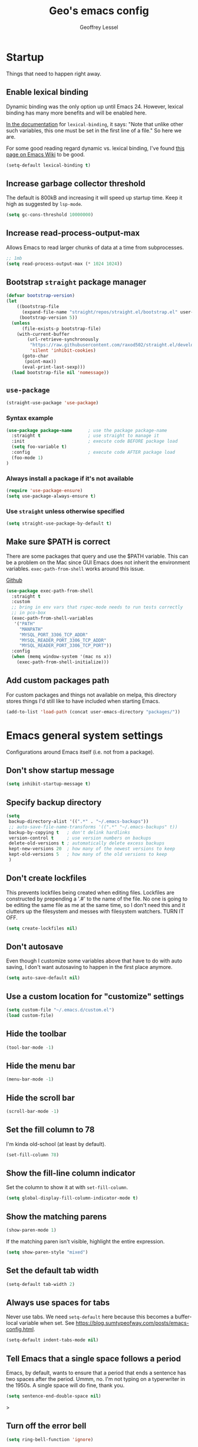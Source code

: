 #+AUTHOR: Geoffrey Lessel
#+TITLE: Geo's emacs config

* Startup

Things that need to happen right away.

** Enable lexical binding
Dynamic binding was the only option up until Emacs 24. However,
lexical binding has many more benefits and will be enabled here.

[[https://www.gnu.org/software/emacs/manual/html_node/elisp/Using-Lexical-Binding.html#index-lexical_002dbinding][In the documentation]] for =lexical-binding=, it says: "Note that unlike
other such variables, this one must be set in the first line of a
file." So here we are.

For some good reading regard dynamic vs. lexical binding, I've found
[[https://www.emacswiki.org/emacs/DynamicBindingVsLexicalBinding][this page on Emacs Wiki]] to be good.

#+begin_src emacs-lisp
(setq-default lexical-binding t)
#+end_src

** Increase garbage collector threshold
The default is 800kB and increasing it will speed up startup time.
Keep it high as suggested by =lsp-mode=.

#+BEGIN_SRC emacs-lisp
(setq gc-cons-threshold 10000000)
#+END_SRC

** Increase read-process-output-max
Allows Emacs to read larger chunks of data at a time from
subprocesses.

#+begin_src emacs-lisp
;; 1mb
(setq read-process-output-max (* 1024 1024))
#+end_src

** Bootstrap =straight= package manager
#+BEGIN_SRC emacs-lisp
  (defvar bootstrap-version)
  (let
      ((bootstrap-file
        (expand-file-name "straight/repos/straight.el/bootstrap.el" user-emacs-directory))
       (bootstrap-version 5))
    (unless
        (file-exists-p bootstrap-file)
      (with-current-buffer
          (url-retrieve-synchronously
           "https://raw.githubusercontent.com/raxod502/straight.el/develop/install.el"
           'silent 'inhibit-cookies)
        (goto-char
         (point-max))
        (eval-print-last-sexp)))
    (load bootstrap-file nil 'nomessage))
#+END_SRC

** =use-package=
#+BEGIN_SRC emacs-lisp
  (straight-use-package 'use-package)
#+END_SRC

*** Syntax example
#+BEGIN_SRC emacs-lisp :tangle no
  (use-package package-name      ; use the package package-name
    :straight t                  ; use straight to manage it
    :init                        ; execute code BEFORE package load
    (setq foo-variable t)
    :config                      ; execute code AFTER package load
    (foo-mode 1)
  )
#+END_SRC

*** Always install a package if it's not available
#+BEGIN_SRC emacs-lisp :tangle no
  (require 'use-package-ensure)
  (setq use-package-always-ensure t)
#+END_SRC

*** Use =straight= unless otherwise specified
#+begin_src emacs-lisp
(setq straight-use-package-by-default t)
#+end_src

** Make sure $PATH is correct

There are some packages that query and use the $PATH variable. This
can be a problem on the Mac since GUI Emacs does not inherit the
environment variables. =exec-path-from-shell= works around this
issue.

[[https://github.com/purcell/exec-path-from-shell][Github]]

#+begin_src emacs-lisp
  (use-package exec-path-from-shell
    :straight t
    :custom
    ;; bring in env vars that rspec-mode needs to run tests correctly
    ;; in pco-box
    (exec-path-from-shell-variables
     '("PATH"
       "MANPATH"
       "MYSQL_PORT_3306_TCP_ADDR"
       "MYSQL_READER_PORT_3306_TCP_ADDR"
       "MYSQL_READER_PORT_3306_TCP_PORT"))
    :config
    (when (memq window-system '(mac ns x))
      (exec-path-from-shell-initialize)))
#+end_src

** Add custom packages path

For custom packages and things not available on melpa, this directory
stores things I'd still like to have included when starting Emacs.

#+begin_src emacs-lisp
(add-to-list 'load-path (concat user-emacs-directory "packages/"))
#+end_src

* Emacs general system settings

Configurations around Emacs itself (i.e. not from a package).

** Don't show startup message
#+BEGIN_SRC emacs-lisp
  (setq inhibit-startup-message t)
#+END_SRC

** Specify backup directory
 #+BEGIN_SRC emacs-lisp
 (setq
  backup-directory-alist '((".*" . "~/.emacs-backups"))
  ;; auto-save-file-name-transforms '((".*" "~/.emacs-backups" t))
  backup-by-copying t   ; don't delink hardlinks
  version-control t     ; use version numbers on backups
  delete-old-versions t ; automatically delete excess backups
  kept-new-versions 20  ; how many of the newest versions to keep
  kept-old-versions 5   ; how many of the old versions to keep
  )
 #+END_SRC

** Don't create lockfiles
This prevents lockfiles being created when editing files. Lockfiles
are constructed by prepending a '.#' to the name of the file. No one
is going to be editing the same file as me at the same time, so I
don't need this and it clutters up the filesystem and messes with
filesystem watchers. TURN IT OFF.

#+begin_src emacs-lisp
(setq create-lockfiles nil)
#+end_src

** Don't autosave
Even though I customize some variables above that have to do with auto
saving, I don't want autosaving to happen in the first place anymore.

#+begin_src emacs-lisp
(setq auto-save-default nil)
#+end_src

** Use a custom location for "customize" settings

#+BEGIN_SRC emacs-lisp
  (setq custom-file "~/.emacs.d/custom.el")
  (load custom-file)
#+END_SRC

** Hide the toolbar
#+BEGIN_SRC emacs-lisp
  (tool-bar-mode -1)
#+END_SRC

** Hide the menu bar

#+BEGIN_SRC emacs-lisp
  (menu-bar-mode -1)
#+END_SRC

** Hide the scroll bar

#+BEGIN_SRC emacs-lisp
  (scroll-bar-mode -1)
#+END_SRC

** Set the fill column to 78

I'm kinda old-school (at least by default).

#+begin_src emacs-lisp
(set-fill-column 78)
#+end_src

** Show the fill-line column indicator

Set the column to show it at with =set-fill-column=.

#+begin_src emacs-lisp
  (setq global-display-fill-column-indicator-mode t)
#+end_src

** Show the matching parens

#+BEGIN_SRC emacs-lisp
  (show-paren-mode 1)
#+END_SRC

If the matching paren isn't visible, highlight the entire expression.

#+begin_src emacs-lisp
  (setq show-paren-style "mixed")
#+end_src

** Set the default tab width

#+BEGIN_SRC emacs-lisp
  (setq-default tab-width 2)
#+END_SRC

** Always use spaces for tabs

Never use tabs. We need =setq-default= here because this becomes a
buffer-local variable when set. See
https://blog.sumtypeofway.com/posts/emacs-config.html.

#+BEGIN_SRC emacs-lisp
(setq-default indent-tabs-mode nil)
#+END_SRC

** Tell Emacs that a single space follows a period

Emacs, by default, wants to ensure that a period that ends a sentence
has two spaces after the period. Ummm, no. I'm not typing on a
typerwriter in the 1950s. A single space will do fine, thank you.

#+begin_src emacs-lisp
(setq sentence-end-double-space nil)
#+end_src>

** Turn off the error bell

#+BEGIN_SRC emacs-lisp
  (setq ring-bell-function 'ignore)
#+END_SRC

** Make the yes/no prompts accept y/n

#+BEGIN_SRC emacs-lisp
  (defalias 'yes-or-no-p 'y-or-n-p)
#+END_SRC

** Always delete trailing whitespace

#+BEGIN_SRC emacs-lisp
(add-hook 'before-save-hook #'delete-trailing-whitespace)
#+END_SRC

** Require a newline at the end of a file

I think this is true by default, but let's make it explicit.

#+begin_src emacs-lisp
(setq require-final-newline t)
#+end_src

** Turn on the row and column display in the modeline

Sometimes errors report the column as well as the line. So let's
view the column number we are on with the row!

#+begin_src emacs-lisp
  (line-number-mode t)
  (column-number-mode t)
#+end_src

** Highlight the current line

I like to know where I am.

#+begin_src emacs-lisp
  (global-hl-line-mode t)
#+end_src

** Set the authinfo file
This file contains authentication information for packages
(specifically magit forge).

#+begin_src emacs-lisp
  (setq auth-sources '("~/.emacs.d/authinfo.gpg"))
#+end_src

** Blink the cursor forever
I like the look of the blink cursor. It invites me to put something on
the page. Also, sometimes I am thinking about something then want to
come back and forget where I am in the editor. A constantly-blinking
cursor helps me find my place again.

A value of =0= means it'll blink forever.

#+begin_src emacs-lisp
  (setq blink-cursor-blinks 0)
#+end_src

** Don't display load average when display time
In the modeline, you can display the current time. However, it also,
by default, displays the current load average. I don't want that on
the modeline, so disable it.

#+begin_src emacs-lisp
(setq display-time-default-load-average nil)
#+end_src

** Make =tramp= identify itself

=tramp= sets the $TERM to "dumb" by default. We can use this in remote
startup configurations to conditionally do setup specific to Emacs.

#+begin_src emacs-lisp
(setq tramp-terminal-type "tramp")
#+end_src

** Use command as meta and option as super on Mac

I prefer to use the Command key as the meta key on Mac.

#+begin_src emacs-lisp
(setq mac-option-modifier 'super)
(setq mac-command-modifier 'meta)
(setq mac-command-key-is-meta t)
#+end_src

** UTF-8 should always be the default charset

#+begin_src emacs-lisp
(set-charset-priority 'unicode 'ascii)
(setq locale-coding-system 'utf-8)
(set-terminal-coding-system 'utf-8)
(set-keyboard-coding-system 'utf-8)
(set-selection-coding-system 'utf-8)
(prefer-coding-system 'utf-8)
(setq default-process-coding-system '(uft-8-unix . utf-8-unix))
#+end_src>

** Revert when a buffer's file changes
When a buffer is pointing a file that changes underneath it, we should
auto-revert to the current state of the file.

#+begin_src emacs-lisp
(setq global-auto-revert-mode t)
#+end_src

Also make sure to refresh non-file buffers (like =dired=) when the
filesystem changes.

#+begin_src emacs-lisp
(setq global-auto-revert-non-file-buffers t)
#+end_src

** Enable recursive minibuffers
I'm not entirely sure what this allows TBH, but it is suggested by
vertico's readme.

#+begin_src emacs-lisp
(setq enable-recursive-minibuffers t)
#+end_src

** Don't ever use dialog boxes
Always put prompts in the echo area.

#+begin_src emacs-lisp
(setq use-dialog-box nil)
#+end_src

* UI
** Themes
Doom emacs has some great themes. Let's use them!

#+BEGIN_SRC emacs-lisp
(use-package doom-themes
  :straight t)
#+END_SRC

I love the monokai theme and would like to use it. Bring it in.

#+begin_src emacs-lisp
(use-package monokai-theme
  :straight t)
#+end_src

Other cool theme packages I've found.

#+begin_src emacs-lisp
(use-package tron-legacy-theme
  :straight t
  :config
  (setq tron-legacy-theme-vidid-cursor t))

(use-package kaolin-themes
  :straight t)

(use-package modus-themes
  :straight t
  :init
  (modus-themes-load-themes))

(use-package base16-theme
  :ensure t)
#+end_src

Here is the theme to load for this session.

#+BEGIN_SRC emacs-lisp
(load-theme 'doom-moonlight t) ; t treats it as safe
#+END_SRC

A good source of themes with previews is [[https://peach-melpa.org/][peach-melpa.org]].

*** Modus theme customization
The now-built-in modus themes have some intense customization options
(view the manual with ~C-h R modus-themes~). Let's customize them!

#+begin_src emacs-lisp
(setq modus-themes-bold-constructs t ; defualt nil
      modus-themes-italic-constructs t ; default nil

      ;; Options for `modus-themes-syntax' are either nil (the default),
      ;; or a list of properties that may include any of those symbols:
      ;; `faint', `yellow-comments', `green-strings', `alt-syntax'
      modus-themes-syntax '(faint green-strings alt-syntax) ; default nil

      ;; Options for `modus-themes-links' are either nil (the default),
      ;; or a list of properties that may include any of those symbols:
      ;; `neutral-underline' OR `no-underline', `faint' OR `no-color',
      ;; `bold', `italic', `background'
      modus-themes-links '(neutral-underline background)

      ;; Options for `modus-themes-prompts' are either nil (the
      ;; default), or a list of properties that may include any of those
      ;; symbols: `background', `bold', `gray', `intense', `italic'
      modus-themes-prompts '(intense bold)

      ;; Options for `modus-themes-mode-line' are either nil, or a list
      ;; that can combine any of `3d' OR `moody', `borderless',
      ;; `accented', and a natural number for extra padding
      modus-themes-mode-line '(3d) ; default nil

      modus-themes-completions 'moderate ; {nil,'moderate,'opinionated}

      ;; Control the overall coloration of the fringes
      ;; (nil, subtle, intense)
      modus-themes-fringes 'subtle

      ;; Control the style of in-buffer warnings and errors
      ;; (straight-underline text-also background intense faint)
      modus-themes-lang-checkers '(background intense)

      ;; Options for `modus-themes-hl-line' are either nil (the default),
      ;; or a list of properties that may include any of those symbols:
      ;; `accented', `underline', `intense'
      modus-themes-hl-line '(intense accented)

      ;; Toggle subtle line numbers
      modus-themes-subtle-line-numbers nil ; nil makes them have a background

      ;; Options for `modus-themes-markup' are either nil, or a list
      ;; that can combine any of `bold', `italic', `background',
      ;; `intense'.
      modus-themes-markup '(background italic)

      ;; Options for `modus-themes-paren-match' are either nil (the
      ;; default), or a list of properties that may include any of those
      ;; symbols: `bold', `intense', `underline'
      modus-themes-paren-match '(bold intense underline)

      ;; Options for `modus-themes-region' are either nil (the default),
      ;; or a list of properties that may include any of those symbols:
      ;; `no-extend', `bg-only', `accented'
      modus-themes-region '(bg-only)

      ;; Options for `modus-themes-diffs': nil, 'desaturated, 'bg-only
      modus-themes-diffs nil

      modus-themes-org-blocks 'tinted-background ; {nil,'gray-background,'tinted-background}

      modus-themes-org-agenda ; this is an alist: read the manual or its doc string
      '((header-block . (variable-pitch 1.3))
        (header-date . (grayscale workaholic bold-today 1.1))
        (event . (accented varied))
        (scheduled . uniform)
        (habit . traffic-light))

      modus-themes-headings ; this is an alist: read the manual or its doc string
      '((1 . (overline background variable-pitch 1.3))
        (2 . (rainbow overline 1.1))
        (t . (semibold))))
#+end_src
*** Some other favorites

Dark
- doom-one
- doom-laserwave
- doom-Iosvkem
- doom-moonlight
- doom-horizon
- kaolin-galaxy (kind of like a green galaga?!)
- doom-challenger-deep
- doom-molokai
- doom-oceanic-next
- doom-outrun-electric
- doom-palenight
- doom-spacegrey (low contrast; maybe good for night)

Light
- doom-opera-light
- doom-one-light
- doom-tomorrow-day (pretty bright)
- modus-operandi

** Font

When you have the best font, use the best font.

#+BEGIN_SRC emacs-lisp
(set-frame-font "PragmataPro Liga-16" nil t)
#+END_SRC

GNU Emacs doesn't have great support for ligatures, but I defintely
want them. Thankfully, I came across [[https://github.com/lumiknit/emacs-pragmatapro-ligatures][pragmatapro-lig]] specifically for
enabling PragmataPro font ligatures, so let's use it.

#+begin_src emacs-lisp
(use-package pragmatapro-lig
  :straight '(pragmatapro-lig :type git :host github :repo "geolessel/emacs-pragmatapro-ligatures")
  :init
  (require 'pragmatapro-lig)
  (pragmatapro-lig-global-mode))
#+end_src

By default Emacs scales fonts with =text-scale-increase= and
=text-scale-decrease= per buffer. I'd rather have every buffer
scaled at the same time. =default-text-scale= provides
this. According to the docs, "it is like an Emacs-wide version of
=text-scale-mode=.

[[https://github.com/purcell/default-text-scale][Github]]

#+begin_src emacs-lisp
  (use-package default-text-scale
    :straight t)
#+end_src

** Modeline

Doom emacs also provides a pretty slick mode line. Let's use that, too.

#+BEGIN_SRC emacs-lisp
(use-package doom-modeline
  :straight t
  :hook
  (after-init . doom-modeline-mode)
  :config
  ;; use unicode as a fallback (instead of ASCII) when not using icons
  (setq doom-modeline-unicode-fallback t)
  ;; don't display the buffer encoding
  (setq doom-modeline-buffer-encoding nil)
  ;; I like a little padding for my modeline
  (setq doom-modeline-height 50)
  ;; force using project over projectile for project detecting
  (setq doom-modeline-project-detection 'project)

  ;; Determines the style used by `doom-modeline-buffer-file-name'.
  ;; Given ~/Projects/FOSS/emacs/lisp/comint.el
  ;;   auto => emacs/lisp/comint.el (in a project) or comint.el
  ;;   truncate-upto-project => ~/P/F/emacs/lisp/comint.el
  ;;   truncate-from-project => ~/Projects/FOSS/emacs/l/comint.el
  ;;   truncate-with-project => emacs/l/comint.el
  ;;   truncate-except-project => ~/P/F/emacs/l/comint.el
  ;;   truncate-upto-root => ~/P/F/e/lisp/comint.el
  ;;   truncate-all => ~/P/F/e/l/comint.el
  ;;   truncate-nil => ~/Projects/FOSS/emacs/lisp/comint.el
  ;;   relative-from-project => emacs/lisp/comint.el
  ;;   relative-to-project => lisp/comint.el
  ;;   file-name => comint.el
  ;;   buffer-name => comint.el<2> (uniquify buffer name)
  ;;
  ;; If you are experiencing the laggy issue, especially while editing remote files
  ;; with tramp, please try `file-name' style.
  ;; Please refer to https://github.com/bbatsov/projectile/issues/657.
  (setq doom-modeline-buffer-file-name-style 'truncate-with-project))
#+END_SRC

** Visualizations
*** Display a visual hint when editing with *evil-goggles*.

#+BEGIN_SRC emacs-lisp
  (use-package evil-goggles
    :straight t
    :after (evil)
    :config
    (evil-goggles-mode)
    )
#+END_SRC

*** Show indentation guides

It is sometimes helpful to visualize how many indents you are
currently in while editing. *highlight-indent-guides* will put a
subtle line every indentation to give you a hint as to where you
are.

I don't want this on by default, but it should be available as a
toggle in my preferences hydra.

- [[https://github.com/DarthFennec/highlight-indent-guides][Github]]

Alternatives (taken from the =highlight-indent-guides= Github:

| Name                    | Widths  | Hard tabs | Other notes          |
|-------------------------+---------+-----------+----------------------|
| [[https://github.com/antonj/Highlight-Indentation-for-Emacs][highlight-indentation]]   | Fixed   | No        | Very popular         |
| [[https://github.com/zk-phi/indent-guide][indent-guide]]            | Dynamic | Yes       | Fairly slow, jittery |
| [[https://github.com/ikirill/hl-indent][hl-indent]]               | Dynamic | No        | Slow for large files |
| [[https://github.com/skeeto/visual-indentation-mode][visual-indentation-mode]] | Fixed   | No        | Fast and slim        |

#+begin_src emacs-lisp
  (use-package highlight-indent-guides
    :straight t
    :init
    ;; I would much prefer to use 'character as the method, but
    ;; it appears it has some performance hits when doing so
    (setq highlight-indent-guides-method 'column
          highlight-indent-guides-responsive 'stack))
#+end_src
*** Show rainbow delimeter colors for parens

#+begin_src emacs-lisp
  (use-package rainbow-delimiters
    :straight t
    :config
    (add-hook 'prog-mode-hook #'rainbow-delimiters-mode)
    )
#+end_src

*** Highlight the matching line when searching with evil
When using =evil-search-next= and =evil-search-previous=, sometimes
the matched value is hard to find in the sea of text on the page. This
will momentarily highlight the line in which the next or previous
match was found.

#+begin_src emacs-lisp
(defun geo/ui--pulse-highlight-current-line (&rest args)
  "Briefly highlight the current line."
  (pulse-momentary-highlight-one-line (point)))

(advice-add 'evil-search-next :after
            #'geo/ui--pulse-highlight-current-line)
(advice-add 'evil-search-previous :after
            #'geo/ui--pulse-highlight-current-line)
#+end_src

*** Dim all buffers except the active one
It is sometimes difficult to see which buffer you are editing. The
=dimmer= package dims the faces of other buffers to make that a bit
easier.

#+begin_src emacs-lisp
(use-package dimmer
  :config
  (dimmer-configure-helm)
  (dimmer-configure-hydra)
  (dimmer-configure-company-box)
  (dimmer-configure-magit)
  (dimmer-configure-which-key)
  (dimmer-mode))
#+end_src

** Workspaces

I can use this to work in one project in one perspective/workspace
and others kept open in other perspectives. After some looking and
reading, I've decided on `perspective`.

- [[https://github.com/nex3/perspective-el][Github]]

Some alternatives I considered:

- [[https://github.com/Bad-ptr/persp-mode.el][persp-mode]] - a fork of =perspective= and used by Doom Emacs. It is
  possible it will be merged with =perspective= at some point. After
  trying to get keybinding working and failing after a while, I gave up
  on it and preferred =perspective= for its more informative README.
- [[https://github.com/wasamasa/eyebrowse][eyebrowse]] - supports window layounts but no buffer lists. After I gave
  up on =persp-mode= this was initially my preference.

 #+begin_src emacs-lisp
   (use-package perspective
     :straight t
     :config
     (persp-mode)
     ; sort perspectives by most recently accessed (others: 'name, 'created)
     (setq persp-sort 'access)
     )
 #+end_src

** Buffer/Popup Placement
I want more control over how and where new buffers are displayed in my
frame.

* Modes
** Org
Because ~org-mode~ is built in to Emacs, we don't want to fetch,
compile, and include a different version. The local version is
fine. Without this configuration, org-mode gets really confused and
starts throwing all sorts of errors.

#+BEGIN_SRC emacs-lisp
(use-package org :straight (:type built-in))
#+END_SRC

Some little things to make =org-mode= better.

*** Don't split a line when adding a subheading
Why would you ever want this?

#+begin_src emacs-lisp
(setq org-M-RET-may-split-line nil)
#+end_src

*** Show bullets as utf-8 characters

I've also customized which characters the bullets are.

[[https://github.com/sabof/org-bullets][Github]]

#+begin_src emacs-lisp
(use-package org-bullets
  :straight t
  :after (org)
  :hook (org-mode . org-bullets-mode)
  :custom
  (org-bullets-bullet-list '("⦿" "○" "●" "○" "●" "○" "●")))
#+end_src

*** Change the default ellipsis on collapsed headings

#+begin_src emacs-lisp
(setq org-ellipsis " ⏷")
#+end_src

*** Keep indentation consistent visually

This won't change the underyling text file, but I don't think I care
too much about that. I only care that the resulting view in my editor
is nicely indented without me having to think too much about it.

#+begin_src emacs-lisp
(add-hook 'org-mode-hook 'org-indent-mode)
#+end_src

*** Enable auto-fill-mode by default
Usually when I'm entering into an org-mode buffer, I'm going to be
doing some writing. And when I'm doing some writing, I prefer to have
=auto-fill-mode= on. So turn it on by default!

#+begin_src emacs-lisp
(add-hook 'org-mode-hook 'auto-fill-mode)
#+end_src

*** http requests
Watch [[https://www.youtube.com/watch?v=tGgat6XJ2tk][Using org-mode as a rest client]] as a demo.

[[https://github.com/zweifisch/ob-http]]

The github page above has some pertty good examples, but here are some
header variables/options you can provide in a request.

| option        | curl           | example                                                                                 |
|---------------+----------------+-----------------------------------------------------------------------------------------|
| =:proxy=      | =-x=           | =:proxy localhost:8118=                                                                 |
| =:noproxy=    | =--noproxy *=  | N/A                                                                                     |
| =:cookie-jar= | =--cookie-jar= | =:cookie-jar username=                                                                  |
| =:cookie=     | =--cookie=     | =:cookie username=                                                                      |
| =:max-time=   | =--max-time=   | default is =10=                                                                         |
| =:user=       | =--user=       | =:user admin:passwd=                                                                    |
| =:pretty=     | N/A            | =:pretty= use =Content-Type=, to overwrite =:pretty json=                               |
| =:select=     | N/A            | =:select path= path will be passed to [[https://stedolan.github.io/jq/][jq]] for json or [[https://github.com/EricChiang/pup][pup]] for html or [[http://xmlstar.sourceforge.net/][xmlstarlet]] for xml |
| =:get-header= | N/A            | =:get-header X-Subject-Token=                                                           |
| =:curl=       | N/A            | =:curl --insecure --compressed= additional arguments for curl                           |
| =:resolve=    | =--resolve=    | =:resolve example.com:80:127.0.0.1,example.com:443:127.0.0.1=                           |

#+begin_src emacs-lisp
(use-package ob-http :straight t :after (org))
#+end_src

*** Enable babel modes for languages
#+begin_src emacs-lisp
(org-babel-do-load-languages 'org-babel-load-languages
                             '((emacs-lisp . t)
                               (shell . t)
                               (http . t)
                               (ruby . t)))
#+end_src

*** Asynchronous execution of code blocks
To get the async execution, add the ~:async~ keyword to a code block.

#+begin_src emacs-lisp
(use-package ob-async :straight t :after (org))
#+end_src

*** Reduce indentation in source blocks to 0
By default, source blocks in org-mode have an indentation of 2. While
this is typically fine for most languages, I find it annoying when
writing my own Emacs Lisp because it also wants to indent the
documentation strings, which shouldn't be indented after the initial
first line. So instead, reduce it to 0 spaces.

#+begin_src emacs-lisp
(setq org-edit-src-content-indentation 0)
#+end_src
*** org-capture
**** General settings
#+begin_src emacs-lisp
(setq org-directory (concat user-emacs-directory "org")
      org-default-notes-file (concat org-directory "/notes.org"))

(global-set-key (kbd "C-,") #'org-capture)
#+end_src

**** My templates
#+begin_src emacs-lisp
(setq
 org-capture-templates
 '(
   ("n" "What I'm working on now" entry (file+olp+datetree "~/.emacs.d/org/now.org")
    "* %T %?\n%l\n%i" :tree-type week)
   ("t" "Create a TODO for today" entry (file+olp+datetree "~/.emacs.d/org/now.org")
    "* TODO: %?" :tree-type week)))
#+end_src

**** Auto-clock file editing
For time-tracking purposes, I'd like to know when I switch from
editing one file to another. In order to do this, I'm hooking into
~window-buffer-change-hook~ which then calls my function which calls my
org-capture-like editing function.

#+begin_src emacs-lisp :tangle no
(defun geo/org-record-editing-of-file ()
  "Clock in editing the current file."
  (interactive)
  (let ((filename (or (buffer-file-name) (buffer-name)))
        (project (geo/project-name-from-directory-of-file))
        (debug-on-error t))
    ;; don't record visiting "*" buffers (e.g. *Messages*, *scratch*, etc)
    ;; as it gets too noisy (minibuffers seem to start with a space)
    (when (and filename
               (not (string-prefix-p "*" filename))
               (not (string-prefix-p " *" filename)))
      (with-current-buffer
        (find-file-noselect (concat org-directory "/auto-time-tracker.org") t t nil)
        ;; if this is the first time we've loaded up this file (or maybe haven't actually
        ;; loaded it for real like with `find-file`), org-complex-heading-regexp-format
        ;; hasn't yet been defined as it is a local variable. This ensures that if it
        ;; isn't defined, we define it and other local things required but without
        ;; having to completely load up org-mode.
        (when (not org-complex-heading-regexp-format)
          (message "org-complex-heading-regexp-format not set")
          (org-set-regexps-and-options)
          (message "org-complex-heading-regexp-format is now %s" org-complex-heading-regexp-format))
        (org-datetree-find-iso-week-create (calendar-current-date))
        (goto-char (point-at-eol))
        (org-narrow-to-subtree)
        (when (not (re-search-forward
                    (format org-complex-heading-regexp-format
                            (regexp-quote filename)) nil t))
          (org-insert-subheading 0)
          (insert filename)
          (when project (org-set-tags project)))
        ;; prevent stopping and starting the same file task
        (cond
         ((and (boundp 'org-clock-current-task)
               (not (equal org-clock-current-task filename)))
          (org-clock-out nil t)
          (org-clock-in))
         ((not (boundp 'org-clock-current-task))
          (org-clock-in)))
        (widen)
        (save-buffer)))))

(add-hook 'window-state-change-hook #'geo/org-record-editing-of-file)
#+end_src

** Evil

Make it like vim!

#+BEGIN_SRC emacs-lisp
(use-package evil
  :straight t
  ; :after (evil-leader) ; must be after to get leader available in initial buffers
  :init
  (setq evil-want-integration t)
  (setq evil-want-keybinding nil)
  (setq evil-want-C-u-scroll t) ; use Ctrl-U to scroll up
  (setq evil-undo-system 'undo-redo) ; use built-in undo/redo
  :config
  ; use evil-mode everywhere
  (evil-mode 1)
  ; use C-g to exit insert mode reinforcing Emacs-ism
  (define-key evil-insert-state-map (kbd "C-g") 'evil-normal-state))
#+END_SRC


*** Extra keybindings
A collection of Evil bindings for the parts of Emacs that Evil does not
cover properly by default, such as help-mode, M-x calendar, Eshell and more.

#+BEGIN_SRC emacs-lisp
  (use-package evil-collection
    :straight t
    ; :after (evil evil-leader)
    :init
    (setq evil-want-keybinding nil)
    :config
    (evil-collection-init))
#+END_SRC

** YAML

#+begin_src emacs-lisp
  (use-package yaml-mode
    :straight t
    :config
    (add-to-list 'auto-mode-alist '("\\.ya?ml$" . yaml-mode))
    )
#+end_src

** Ruby
*** Ruby mode
By default, a magic comment is inserted at the top of any file that
Emacs detects is using utf-8 encoding. Since I'm not the only one
editing these files, I find it annoying to add this for other people
to have to ignore. TURN IT OFF.

#+begin_src emacs-lisp
  (setq ruby-insert-encoding-magic-comment nil)
#+end_src

*** RSpec mode
Provides some convenience functions around testing in RSpec.

Some options that may be worth fiddling with in the future:

- To use binding.pry or byebug, install =inf-ruby= and add this to your
  init file:
  #+begin_src emacs-lisp :tangle no
    (add-hook 'after-init-hook 'inf-ruby-switch-setup)
  #+end_src
  When you've hit the breakpoint, hit ~C-x C-q~ to enable =inf-ruby=.

- For auto-scrolling, set ~compilation-scroll-output~.
  #+begin_src emacs-lisp :tangle no
    (setq compilation-scroll-output t)
  #+end_src

[[https://github.com/pezra/rspec-mode][Github]]

#+begin_src emacs-lisp
  (use-package rspec-mode
    :straight t)
#+end_src
*** stree mode
Planning Center has a gem for auto-formatting and style called
Edna. Edna, in turn, uses the Ruby ~syntax_tree~ gem which has an
executable named ~stree~. I wrote a minor mode that utilizes the gem
for auto-formatting Ruby files. It is in a local folder and I just
need to require it here to make it available.

#+begin_src emacs-lisp
(require 'stree-mode)
#+end_src

** JS

The default for =js-mode= is to indent at 4 spaces. NOPE.

#+begin_src emacs-lisp
(setq-default js-indent-level 2)
#+end_src

** JSON
=json-mode= extends the builtin =js-mode= to add better syntax
highlighting for JSON and some editing keybindings.

[[https://github.com/joshwnj/json-mode]]

Default keybindings:

- ~C-c C-f~: format the region/buffer with =json-reformat=
  (https://github.com/gongo/json-reformat)
- ~C-c C-p~: display a path to the object at point with
  =json-snatcher= (https://github.com/Sterlingg/json-snatcher)
- ~C-c P~: copy a path to the object at point to the kill ring with
  =json-snatcher= (https://github.com/Sterlingg/json-snatcher)
- ~C-c C-t~: Toggle between true and false at point
- ~C-c C-k~: Replace the sexp at point with null
- ~C-c C-i~: Increment the number at point
- ~C-c C-d~: Decrement the number at point

#+begin_src emacs-lisp
  (use-package json-mode :straight t)
#+end_src

** RJSX

After some testing, I've found that =rjsx-mode= is better than
=js-mode= even if only considering syntax highlighting.

By default, =rjsx-mode= has electric-behaviour in that in tries to
auto-close whatever tags you are opening. I find this entirely
annoying. Thankfully the docs tell you how to disable it, which
I've done by redefining keys to ~nil~.

=rjsx-mode= is based off of =js2-mode= which has all sorts of
warnings and errors that are really annoying since we use
=flycheck=. I disable all of those as well.

[[https://github.com/felipeochoa/rjsx-mode][Github]]

#+begin_src emacs-lisp
(use-package rjsx-mode
  :straight t
  :config
  (with-eval-after-load 'rjsx-mode
    (define-key rjsx-mode-map "<" nil)
    (define-key rjsx-mode-map (kbd "C-d") nil)
    (define-key rjsx-mode-map ">" nil))
  ;; associate .tsx files
  ;; (add-to-list 'auto-mode-alist '("\\.tsx$" . rjsx-mode))
  (js2-mode-hide-warnings-and-errors))
#+end_src

** Web

#+begin_src emacs-lisp
(use-package web-mode
  :straight t
  :config
  (add-to-list 'auto-mode-alist '("\\.html?\\'" . web-mode))
  (setq-default web-mode-code-indent-offset 2))
#+end_src

** TypeScript

Use typescript-mode, but configure flycheck to use =javascript-eslint=
as the preferred checker even in typescript files.

#+begin_src emacs-lisp
(use-package typescript-mode
  :config
  (setq-default typescript-indent-level 2)
  (add-to-list 'auto-mode-alist '("\\.tsx?$" . typescript-mode))
  (add-hook 'typescript-mode-hook
            (lambda () (setq flycheck-checker 'javascript-eslint))))
#+end_src

** Slim

#+begin_src emacs-lisp
  (use-package slim-mode
    :straight t)
#+end_src

** Elixir

#+begin_src emacs-lisp
(use-package elixir-mode
  :straight t
  :hook (elixir-mode . (lambda ()
                         (add-hook
                          'before-save-hook
                          'elixir-format
                          nil
                          t)))
  )
#+end_src

** Docker
*** Dockerfile
=dockerfile-mode= adds support for syntax highlighting and the ability
to build the image directly from the buffer.

To build the image from the buffer, use ~C-c C-b~.

#+begin_src emacs-lisp
  (use-package dockerfile-mode
    :straight t
    :config
    (add-to-list 'auto-mode-alist '("Dockerfile\\'" . dockerfile-mode)))
#+end_src

*** Docker compose
=docker-compose-mode= is a major mode for editing docker-compose
files.

#+begin_src emacs-lisp
  (use-package docker-compose-mode
    :straight t)
#+end_src

** Assembly

I've included my own package in a local folder, and I'd like to use it
while writing 6502 assembly.

After writing the basic functionality of my own =6502-mode=, I
discovered that one already exists. I could have sworn I searched for
one before I wrote mine. Regardless, writing my own major mode is a
good enough exercise that I'll continue using my own for now.

Other one: https://github.com/wendelscardua/ca65-mode

#+begin_src emacs-lisp
(require 'ca65-mode)
(add-to-list 'auto-mode-alist '("\\.asm?$" . ca65-mode))
#+end_src
* Editing

  Things that provide general, non-language specific editing functionality.

** Word boundaries
When in a programming mode, don't treat the underscore character (~_~)
as a word boundary.

#+begin_src emacs-lisp
  (add-hook 'prog-mode-hook
            (lambda ()
              (modify-syntax-entry ?_ "w")))
#+end_src
** Moving and navigating inside a buffer
*** evil-easymotion
With *evil-easymotion* you can invoke =M=, and this plugin will put a
target character on every possible position. Type the character on the
target and wham! you have teleported there.

#+BEGIN_SRC emacs-lisp
(use-package evil-easymotion
      :straight t
      :after (evil)
      :config
(evilem-default-keybindings "M")
)
#+END_SRC

*** evil-snipe
*=evil-snipe=* emulates =vim-seek= and/or =vim-sneak= in
=evil-mode=.  It provides 2-character motions for quickly (and
more accurately) jumping around text, compared to evil's built-in
f/F/t/T motions, incrementally highlighting candidate targets as
you type.

#+BEGIN_SRC emacs-lisp
(use-package evil-snipe
      :straight t
      :after (evil)
      :config
  (evil-snipe-mode +1)
  ; binds `s`/`S` (forward/backward)
  (evil-snipe-override-mode +1)
  ; binds `f`, `F`, `t`, `T` overrides
  (setq evil-snipe-scope 'visible)
  ; highlights all forward matches in visible buffer
)
#+END_SRC

*** expand-region

This package gets your current place in the buffer and intellegently
expands the selection outward. For example, if the cursor is inside a
word, it'll first expand to contain the word, then perhaps a string
inside quotations marks, then include the quotation marks, then out to
the containing function, etc., etc.

#+begin_src emacs-lisp
(use-package expand-region
  :straight t
  :bind ("C-=" . er/expand-region))
#+end_src

** Buffers

*** Kill all other buffers
Kill other buffers except the current one. Taken from the [[https://www.emacswiki.org/emacs/KillingBuffers#toc2][Emacs Wiki]]
with modifications from [[https://stackoverflow.com/questions/3417438/close-all-buffers-besides-the-current-one-in-emacs][Stack Overflow]]. The modifications make it so
that if the buffer is from something other than visiting a file
(e.g. =*scratch*= or =*Messages*=), it will stick around.

#+begin_src emacs-lisp
  (defun geo/kill-other-buffers ()
    "Kill all other buffers."
    (interactive)
    (mapc 'kill-buffer
      (delq (current-buffer)
            (remove-if-not 'buffer-file-name (buffer-list)))))
#+end_src

** Window selection
When there are a lot of windows open in a single frame, sometimes it
can be quite a few keystrokes to get to the one I want. =winum=
numbers each window (which with =doom-modeline= shows the number in
the modeline) and allows me to jump to one directly by number.

The keymap rebindings allow me to use ~M-1~ to select window 1, ~M-2~
to select window 2, and so on. This overrides the default bindings
which represent numeric arguments to send to interactive functions.

[[https://github.com/deb0ch/emacs-winum][Github]]

#+begin_src emacs-lisp
  (use-package winum
    :straight t
    :init
    (setq winum-keymap
          (let ((map (make-sparse-keymap)))
            (define-key map (kbd "M-0") 'winum-select-window-0-or-10)
            (define-key map (kbd "M-1") 'winum-select-window-1)
            (define-key map (kbd "M-2") 'winum-select-window-2)
            (define-key map (kbd "M-3") 'winum-select-window-3)
            (define-key map (kbd "M-4") 'winum-select-window-4)
            (define-key map (kbd "M-5") 'winum-select-window-5)
            (define-key map (kbd "M-6") 'winum-select-window-6)
            (define-key map (kbd "M-7") 'winum-select-window-7)
            (define-key map (kbd "M-8") 'winum-select-window-8)
            map))
    :config
    (winum-mode))
#+end_src
** Projects
** Commenting

A Nerd Commenter emulation, help you comment code efficiently. For example,
you can press =99,ci= to comment out 99 lines.

Examples:

- `,ci` comments the current line

The docs recommend calling ~evilnc-default-hotkeys~ on load to set up
the keybindings. However, this sets ~C-c p~ which I prefer to save
for =project=.

[[https://github.com/redguardtoo/evil-nerd-commenter][Github]]

#+BEGIN_SRC emacs-lisp
  (use-package evil-nerd-commenter
    :straight t
    :after evil
    :bind (
      ("C-c c ;" . evilnc-comment-or-uncomment-lines)
      ("C-c c l" . evilnc-quick-comment-or-uncomment-to-the-line)
      ("C-c c p" . evilnc-comment-or-uncomment-paragraphs)))
#+END_SRC

** Aligning

*=evil-lion=* provides =gl= and =gL= align operators: ~gl MOTION CHAR~
and right-align ~gL MOTION CHAR~.  Use ~CHAR /~ to enter regular
expression if a single character wouldn't suffice.  Use ~CHAR RET~ to
align with align.el's default rules for the active major mode.

#+BEGIN_SRC emacs-lisp
  (use-package evil-lion
    :straight t
    :bind
    (:map evil-normal-state-map
          ("g l " . evil-lion-left)
          ("g L " . evil-lion-right)
          :map evil-visual-state-map
          ("g l " . evil-lion-left)
          ("g L " . evil-lion-right)))
#+END_SRC

** Change text surrounding selection

*=evil-surround-mode=* emulates surround.vim by Tim Pope.
Surround.vim is all about "surroundings": parentheses, brackets, quotes, XML tags, and more. The
plugin provides mappings to easily delete, change and add such surroundings in pairs.

It's easiest to explain with examples.

1. Press ~cs"'~ inside ="Hello world!"= to change it to ='Hello world!'=
2. Now press ~cs'<q>~ to change it to =<q>Hello world!</q>=
3. To go full circle, press ~cst"~ to get ="Hello world!"=
4. To remove the delimiters entirely, press ~ds"~. =Hello world!=
5. Now with the cursor on ="Hello"=, press ~ysiw]~ (~iw~ is a text object). =[Hello] world!=
6. Let's make that braces and add some space (use ~}~ instead of ~{~ for no space): ~cs]{~ ={ Hello } world!=
7. Now wrap the entire line in parentheses with ~yssb~ or ~yss)~. =({ Hello } world!)=
8. Revert to the original text: ~ds{ds)~ =Hello world!=
9. Emphasize hello: ~ysiw<em>~ =<em>Hello</em> world!=

#+BEGIN_SRC emacs-lisp
  (use-package evil-surround
    :straight t
    :after evil
    :config
    (global-evil-surround-mode 1))
#+END_SRC

** Version control (git)
*** The ultimate git experience
*magit* of course.

- [[https://github.com/magit/magit][Github]]
- [[https://magit.vc/manual/][Manual]]

#+BEGIN_SRC emacs-lisp
  (use-package magit
    :straight t
    :bind (
      ("C-c g" . magit-status)))
#+END_SRC

*** Highlight changed lines
Highlight changed lines with *diff-hl*. The changes are
shown via indicators on the fringe but don't refresh/update
until a save has occurred.

- [[https://github.com/dgutov/diff-hl/][Github]]

#+BEGIN_SRC emacs-lisp
  (use-package diff-hl
    :straight t
    :config
    (global-diff-hl-mode))
#+END_SRC

*** View git history and go back in time
Go back in time in a file with =git-timemachine=. =evil= mode
doesn't play well with the default keybindings which are just fine,
so we need to make an override map. I found this out [[http://blog.binchen.org/posts/use-git-timemachine-with-evil.html][in this post]].

Keys:
- `p` Visit previous historic version
- `n` Visit next historic version
- `w` Copy the abbreviated hash of the current historic version
- `W` Copy the full hash of the current historic version
- `g` Goto nth revision
- `t` Goto revision by selected commit message
- `q` Exit the time machine.
- `b` Run `magit-blame` on the currently visited revision (if magit available).
- `c` Show current commit using magit (if magit available).

[[https://github.com/emacsmirror/git-timemachine][Github]]

#+begin_src emacs-lisp
  (use-package git-timemachine
    :straight t
    :config
    (with-eval-after-load 'git-timemachine
      (evil-make-overriding-map git-timemachine-mode-map 'normal)
      ;; force update evil keymaps after git-timemachine-mode is loaded
      (add-hook 'git-timemachine-mode-hook #'evil-normalize-keymaps)))
#+end_src

** Undo
Even I make mistakes. With recent updates and the built-in ~undo-redo~
package, I've decided to move away from ~undo-tree~. I had some issues
with that package that I couldn't ever figure out and the reality is
that I rarely use the extra features that ~undo-tree~ provides.

** Snippets

Make repetitive work faster by using snippets! This uses the
*yasnippet* package. There are libraries out there that contain
snippets for all sorts of situations (like [[http://github.com/AndreaCrotti/yasnippet-snippets][yasnippet-snippets]], but
I prefer to make my own when I need them.

- [[https://github.com/joaotavora/yasnippet][Github]]

Stuff I forget and need to be reminded of regularly:

- ~name~ is the description of the snippet
- ~key~ is the snippet abbreviation
- ~$1~ is the first tab stop field
- ~$0~ is the exit point of the snippet
- ~${1:default}~ sets a default value

#+begin_src emacs-lisp
  (use-package yasnippet
    :straight t
    :config
    (yas-global-mode 1)
    )
#+end_src

** Autoformatting

*** eslintd-fix

Some of the apps I work in have prettier configured through the
elist configuration. Because of this, and because we run eslint in
those apps, I have =eslint_d= running when I work on those apps. We
can utilize that server to make fixes in our javascript files.

[[https://github.com/aaronjensen/eslintd-fix][Github]]

#+begin_src emacs-lisp
(defvar geo/eslint_d-exec-path "/usr/local/bin")

(use-package eslintd-fix
  :straight t
  :config
  (add-hook 'js-mode-hook 'eslintd-fix-mode)
  (add-hook 'typescript-mode-hook 'eslintd-fix-mode)
  ; we need the location of eslint_d
  (add-to-list 'exec-path geo/eslint_d-exec-path))
#+end_src

*** prettier

I've had some issues with format-all-mode and have decided to go with
tools specific to the language I'm writing. To that end, prettier will
format js/ts code (and some others).

#+begin_src emacs-lisp
(use-package prettier
  :straight t
  :config
  (add-hook 'after-init-hook #'global-prettier-mode))
#+end_src

** Syntax checking

With =flycheck=.

[[https://www.flycheck.org/en/latest/][Homepage]]

For eslint, I'd like to use the node_modules version before any global
version.

#+begin_src emacs-lisp
(defun geo/use-eslint-from-node-modules ()
  (let* ((root (locate-dominating-file
                (or (buffer-file-name) default-directory)
                "node_modules"))
         (eslint (and root
                      (expand-file-name
                       "node_modules/eslint/bin/eslint.js"
                       root))))
    (when (and eslint (file-executable-p eslint))
      (setq-local flycheck-javascript-eslint-executable eslint))))
#+end_src

I don't use =ruby-reek= as a checker, so explicitly disable that
since it is enabled for Ruby buffers by default.

#+begin_src emacs-lisp
(use-package flycheck
  :straight t
  :config
  (setq-default flycheck-highlighting-mode 'lines)
  (setq flycheck-global-modes '(not emacs-lisp-mode))
  (add-hook 'after-init-hook #'global-flycheck-mode)
  (add-hook 'flycheck-mode-hook #'geo/use-eslint-from-node-modules)
  (add-hook 'ruby-mode-hook
    (lambda ()
      (setq flycheck-disabled-checkers '(ruby-reek)))))
#+end_src

Sometimes I don't see the errors as they are highlighted. Maybe
it'll help if the whole status line was colored.

[[https://github.com/flycheck/flycheck-color-mode-line][Github]]

#+begin_src emacs-lisp
  (use-package flycheck-color-mode-line
    :straight t
    :after (flycheck)
    :config
    (eval-after-load "flycheck"
      '(add-hook 'flycheck-mode-hook 'flycheck-color-mode-line-mode)))
#+end_src

Furthermore, sometimes the modeline has other useful information
that I don't want =flycheck= to overwrite. Instead, display the
messages inline with =flycheck-inline=.

[[https://github.com/flycheck/flycheck-inline][Github]]

#+begin_src emacs-lisp
  (use-package flycheck-inline
    :straight t
    :after (flycheck)
    :config
    (with-eval-after-load 'flycheck
      (add-hook 'flycheck-mode-hook #'flycheck-inline-mode)))
#+end_src

** Documentation and code completion

*** lsp-mode

#+begin_src emacs-lisp
(use-package lsp-mode
  :straight t
  :init
  (setq lsp-keymap-prefix "C-c l")
  :hook (
    (typescript-mode . lsp-deferred)
    (js-mode . lsp-deferred)
    (lsp-mode . lsp-enable-which-key-integration))
  :commands (lsp lsp-deferred))
#+end_src

*** lsp-ui

Some nice ui-related things including:

- =lsp-ui-sideline=
- =lsp-ui-peek=
- =lsp-ui-doc=
- =lsp-ui-imenu=

[[https://emacs-lsp.github.io/lsp-ui/#intro][Github]]
[[https://emacs-lsp.github.io/lsp-mode/tutorials/how-to-turn-off/][A good guide on which ui element is what]]

#+begin_src emacs-lisp
  (use-package lsp-ui
    :straight t
    :config
    (setq lsp-ui-doc-enable nil)
    (setq lsp-ui-sideline-show-hover nil)
    (setq lsp-ui-sideline-show-code-actions nil)
    (setq lsp-headerline-breadcrumb-enable nil)
    (setq lsp-modeline-code-actions-enable t)
    )
#+end_src
#+end_src

*** Company

=company-mode= provides auto complete functions.

[[https://github.com/company-mode/company-mode][Github]]

#+begin_src emacs-lisp
(use-package company
  :straight t
  :init
  (add-hook 'after-init-hook 'global-company-mode)
  :config
  (setq company-minimum-prefix-length 1
        company-idle-delay (lambda ()
                             (if (company-in-string-or-comment) nil 0.3))
        company-tooltip-align-annotations t))
#+end_src

=company-box= makes the autocomplete dropdown much nicer.

#+begin_src emacs-lisp
  (use-package company-box
    :straight t
    :after company
    :hook (company-mode . company-box-mode))
#+end_src

*** Dash

I use [[https://kapeli.com/dash][Dash]] for API documentation. This makes it so that I can get
documentation on the thing under my cursor.

#+begin_src emacs-lisp
(use-package dash-at-point
  :straight t
  :bind
  ("C-c d" . dash-at-point-with-docset)
  ("C-c D" . dash-at-point))
#+end_src

** Code folding

=evil-vimish-fold= provides vim-like code folding for a large
variety of code types.

Quick usage tips:

- ~zf~ create a fold
- ~zd~ delete a fold
- ~za~ toggle
- ~zo~ open
- ~zc~ close
- ~zj~ navigate down a fold
- ~zk~ navigate up a fold

[[https://github.com/alexmurray/evil-vimish-fold][Github]]

#+begin_src emacs-lisp :tangle no
  (use-package vimish-fold
    :straight t
    :after evil)

  (use-package evil-vimish-fold
    :straight t
    :after vimish-fold
    :init
    (setq evil-vimish-fold-target-modes '(prog-mode conf-mode text-mode))
    :config
    (global-evil-vimish-fold-mode))
#+end_src

* General packages

Things that I couldn't think of a better top-level heading for.

** Packages that provide some help

*** Show available keys for a mode in a popup

Using *which-key*.

- [[https://github.com/justbur/emacs-which-key][Github]]

#+BEGIN_SRC emacs-lisp
  (use-package which-key
    :straight t
    :config
    (which-key-mode))
#+END_SRC

*** An alternative built-in help system

*helpful* is an alternative to the built-in Emacs help that
provides much more contextual information.

- [[https://github.com/Wilfred/helpful][Github]]

#+BEGIN_SRC emacs-lisp
(use-package helpful
  :straight t
  :bind (
    ; rebind help keys to use helpful
    ("C-h f" . helpful-callable)
    ("C-h v" . helpful-variable)
    ("C-h k" . helpful-key)
    ; lookup the current symbol at point
    ("C-c C-d" . helpful-at-point)
    ; look up functions (expluding macros)
    ("C-h F" . helpful-function)
    ; look up commands
    ("C-h C" . helpful-command)))
#+END_SRC

** Searching

I've always enjoyed =ag= as my searcher of choice. Let's get it into
Emacs.

#+begin_src emacs-lisp
  (use-package ag
    :straight t
    :config
    (setq ag-highlight-search t) ; highlight results
    )
#+end_src

** Make the minibuffer better
*** Completion UI with vertico
I decided to move from counsel/ivy to vertico because of vertico's
philosophy of reusing as much as built-in Emacs as possible.

#+begin_src emacs-lisp
;; we need to tell straight that these packages are bundled together
;; see https://github.com/raxod502/straight.el/issues/819
(straight-use-package '(vertico
  :files (:defaults "extensions/*")
  :includes (vertico-buffer
             vertico-directory
             vertico-flat
             vertico-indexed
             vertico-mouse
             vertico-quick
             vertico-repeat
             vertico-reverse)))

(use-package vertico
  :straight t
  :init
  (vertico-mode)
  (setq
   vertico-scroll-margin 2
   vertico-count 10
   vertico-resize nil))
#+end_src

Also use =vertico-directory= but modify it so that option-backspace
deletes the current directory or file from the path.

#+begin_src emacs-lisp
;; taken from https://github.com/minad/vertico/wiki#additions-for-moving-up-and-down-directories-in-find-file
(defun vertico-directory-delete-entry ()
  "Delete directory or entire entry before point."
  (interactive)
  (when (and (> (point) (minibuffer-prompt-end))
             (vertico-directory--completing-file-p))
    (save-excursion
      (goto-char (1- (point)))
      (when (search-backward "/" (minibuffer-prompt-end) t)
        (delete-region (1+ (point)) (point-max))
        t))))

(use-package vertico-directory
  :after vertico
  :bind
  (:map minibuffer-local-map
        ("s-<backspace>" . vertico-directory-delete-entry)))
#+end_src

*** Use the orderless completion style
This package allows for really complex sorting. According to the docs,
it "divides the pattern into space-separated components, and matches
candidates that match all of the components in any order. Each
component can match in any one of several ways: literally, as a
regexp, as an initialism, in the flex style, or as multiple word
prefixes. By default, regexp and literal matches are enabled."

- [[https://github.com/oantolin/orderless][Github]]

#+begin_src emacs-lisp
(use-package orderless
  :straight t
  :custom
  (completion-styles '(orderless))
  (completion-category-defaults nil))
#+end_src

*** Persist history over Emacs restarts
Vertico will use the history to do initial sorting.

#+begin_src emacs-lisp
(use-package savehist
  :straight t
  :init
  (savehist-mode t))
#+end_src

*** Use marginalia to provide more context/information
Mark up the completion candidates with extra information such as brief
documentation, bound keyboard shortcuts, etc.

- [[https://github.com/minad/marginalia][Github]]

#+begin_src emacs-lisp
(use-package marginalia
  :straight t
  :init
  (marginalia-mode)
  :bind
  (:map minibuffer-local-map ("M-A" . marginalia-cycle)))
#+end_src

*** consult for extra commands and actions
- [[https://github.com/minad/consult][Github]]

#+begin_src emacs-lisp
(use-package consult
  ;; Enable automatic preview at point in the *Completions* buffer. This is
  ;; relevant when you use the default completion UI. You may want to also
  ;; enable `consult-preview-at-point-mode` in Embark Collect buffers.
  :hook (completion-list-mode . consult-preview-at-point)

  ;; always executed
  :init
  (setq register-preview-delay 0.5
        register-preview-function #'consult-register-format)
  ;; This adds thin lines, sorting and hides the mode line of the window.
  (advice-add #'register-preview :override #'consult-register-window)
  ;; Optionally replace `completing-read-multiple' with an enhanced version.
  (advice-add #'completing-read-multiple :override #'consult-completing-read-multiple)
  ;; Use Consult to select xref locations with preview
  (setq xref-show-xrefs-function #'consult-xref
        xref-show-definitions-function #'consult-xref)

  ; after lazy loading the package
  :config
  (setq consult-narrow-key "<")
  ;; don't automatically show live previews for these; trigger with M-.
  (consult-customize
   consult-ripgrep consult-grep consult-git-grep
   consult-bookmark consult-buffer consult-project-buffer
   :preview-key (kbd "M-.")))
#+end_src

*** Use hydra for extra context/help

*hydra* can provide custom menus to describe keybinds and such.

- [[https://github.com/abo-abo/hydra][Github]]

#+begin_src emacs-lisp
 (use-package hydra
   :straight t
   )
#+end_src

*pretty-hydra* makes it easy to define pretty hydras! It takes
away a lot of the manual try-and-reload usually required to define
nice docstrings.

- [[https://github.com/jerrypnz/major-mode-hydra.el#pretty-hydra][Github]]

#+begin_src emacs-lisp
 (use-package pretty-hydra
   :straight t
   )
#+end_src

*** Take actions via embark

[[https://github.com/oantolin/embark][GitHub]]

#+begin_src emacs-lisp
(use-package embark
  :straight t
  :ensure t
  :init
  ;; replace the key help with a completing-read interface
  ;; which-key-C-h-dispatch
  (setq prefix-help-command #'embark-prefix-help-command)

  :config
  (define-key evil-normal-state-map (kbd "C-.") #'embark-act)
  (define-key minibuffer-local-map (kbd "C-.") #'embark-act)
  (define-key evil-normal-state-map (kbd "C-;") #'embark-dwim)
  (define-key evil-normal-state-map (kbd "C-h B") #'embark-bindings)
  ;; Hide the mode line of the Embark live/completions buffers
  (add-to-list 'display-buffer-alist
               '("\\`\\*Embark Collection \\(Live\\|Completions\\)\\*"
                 nil
                 (window-parameters (mode-line-format . none)))))
#+end_src

The quick start guide in the README suggests that ~consult~ users will
also want the ~embark-consult~ package.

#+begin_src emacs-lisp
(use-package embark-consult
  :straight t
  :ensure t
  :after (embark consult)
  :demand t
  ;; if you want to have consult previews as you move around an
  ;; auto-updating embark collect buffer
  :hook
  (embark-collect-mode . consult-preview-at-point-mode))
#+end_src

** Better terminal emulation

I've heard that *vterm* is the bee's knees.

- [[https://github.com/akermu/emacs-libvterm][Github]]

#+begin_src emacs-lisp
  (use-package vterm
    :straight t
    :init
    (setq vterm-always-compile-module t))
#+end_src

* Personal functions and keybindings
Make it mine. You can find a list of all personal keybindings
with ~describe-personal-keybindings~.

** Utilities/Helpers
Instead of relying on external packages for everything, I've decided
to start writing small utilities that I could use in my own functions.

*** Strip whitespace from the end of strings
#+begin_src emacs-lisp
  (defun geo/trim (string)
    "Strip whitespace from the end of a string"
    (replace-regexp-in-string "\\W\+$" "" string))
#+end_src

*** Git/Github
A number of commands, in the =geo/git-= namespace, that can simplify
the usage of =git= interactively or in other functions/commands.

**** Run a git command
#+begin_src emacs-lisp
(defun geo/git-run-command (command &optional show-message)
  "Run a git command from the current shell location.

The command should be the string to follow a normal 'git' command.
For example, to run 'git branch --show-current', `command` would
equal 'branch --show-current'."
  (interactive "sGit command: ")
  (let ((git-result (string-chop-newline
                     (shell-command-to-string
                      (concat "git " command)))))
    (when (or (called-interactively-p 'interactive)
              show-message)
      (message git-result))
    git-result))
#+end_src

**** Get the current git branch name
#+begin_src emacs-lisp
(defun geo/git-current-branch-name ()
  "Return the visited file's git branch name."
  (interactive)
  (let ((current-branch-name
         (geo/git-run-command "branch --show-current"
                              (called-interactively-p 'interactive))))
    current-branch-name))
#+end_src

**** List the local git branch names
#+begin_src emacs-lisp
(defun geo/git-list-branches ()
  "Return the list of branches in the current repo."
  (interactive)
  (let ((branches (geo/git-run-command
                   "for-each-ref --format='%(refname:short)' refs/heads/"
                   (called-interactively-p 'interactive))))
    branches))
#+end_src

**** Get the org and repo name of the remote
#+begin_src emacs-lisp
(defun geo/git-org-and-repo-name ()
  "Returns the organization and repo name from remote."
  (interactive)
  (let ((full-remote
         (geo/git-run-command "remote get-url origin")))
    (message (replace-regexp-in-string
     "\\.git$"
     ""
     (replace-regexp-in-string "\\(.*\\):" "" full-remote)))))
#+end_src

**** Open a PR for a local git branch on Github
#+begin_src emacs-lisp
(defun geo/github-open-pr-from-branch ()
  (interactive)
  (let* ((branch-name (completing-read
                       "Branch to merge: "
                       (split-string (geo/git-list-branches))
                       nil ;; predicate
                       t   ;; require-match
                       nil ;; initial
                       nil ;; history
                       (geo/git-current-branch-name)))
         (github-url (format "https://github.com/%s/compare/%s?expand=1"
                             (geo/git-org-and-repo-name)
                             branch-name)))
    (browse-url github-url)))
#+end_src

**** Open the current file in Github
#+begin_src emacs-lisp
(defun geo/github-open-in-github ()
  "Open the current buffer's file on github; copy the url to the clipboard.

The current line will be selected on github. If a region is selected
in the buffer, then that region will also be selected/highlighted
on github."
  (interactive)
  (let* ((linenum-string (if (use-region-p)
                             (format "#L%s-L%s"
                                     (line-number-at-pos (region-beginning) t)
                                     (line-number-at-pos (region-end) t))
                           (format "#L%s" (line-number-at-pos nil t))))
         (relative-filename (geo/project-relative-filename
                             (buffer-file-name)))
         (github-url (format "https://github.com/%s/blob/%s/%s%s"
                             (geo/git-org-and-repo-name)
                             (geo/git-current-branch-name)
                             relative-filename
                             linenum-string)))
    (if (eq system-type 'darwin)
        (shell-command
         (concat "echo " "\"" github-url "\"" " | " "/usr/bin/pbcopy")))
    (browse-url github-url)
    (message "opened %s" github-url)))
#+end_src

**** Show the git log for the current file (and/or line)

#+begin_src emacs-lisp
(defun geo/git-log ()
  "Show the git log for the current file (or lines within it).

If line(s) are selected, the git log will be restricted to those lines.
If line(s) are not selected, the log for the file itself will be shown.

The log output will be shown in a temporary buffer."
  (interactive)
  (let* ((common-args "--max-count=1 --decorate=full --pretty=medium --patch")
         (command-s (if (use-region-p)
                        (format "log -L %s,%s:%s %s"
                                (line-number-at-pos (region-beginning) t)
                                (- (line-number-at-pos (region-end) t) 1)
                                (buffer-file-name)
                                common-args)
                      (format "log %s -- %s" common-args (buffer-file-name))))
         (buffer-name "*git log*")
         (temp-buffer-setup-hook (lambda () (diff-mode))))
    (with-output-to-temp-buffer buffer-name
      (princ (format "# git %s\n\n" command-s))
      (princ (geo/git-run-command command-s)))))
#+end_src
*** Project-related
**** Get filename relative to the project root.

#+begin_src emacs-lisp
(defun geo/project-relative-filename (filename)
  "Return the filename relative to the project root."
  (interactive "fFile: ")
  (let ((relative-filename
         (file-relative-name filename (caddr (project-current)))))
    (when (called-interactively-p 'interactive)
      (message relative-filename))
    relative-filename))
#+end_src

**** Get project directory name (not path)
There are some instances in which I only want the final directory name
that the project is in as this is typically the name of the project
itself.

#+begin_src emacs-lisp
(defun geo/project-name-from-directory-of-file (&optional filename)
  "Return the name of the project derived from the project directory."
  (interactive "fFile: ")
  (let ((proj-current (project-current)))
    (when proj-current
      (let ((dir
             (file-name-nondirectory
              (directory-file-name
               (file-name-directory
                (caddr (project-current)))))))
        (when (called-interactively-p 'interactive)
          (message dir))
        dir))))
#+end_src

** Buffer/window management
*** Delete other windows
#+begin_src emacs-lisp
(define-key evil-normal-state-map (kbd "s-q") #'delete-other-windows)
#+end_src>

** File management
*** Rename file in buffer
The =rename-file= function does a file job renaming a file but it
prompts for the name of the file to rename and then the new file
name. Almost always, I'm renaming the file in the buffer I'm working
in. When using this workflow, this also leaves the current buffer
pointing to a filename that no longer exists. There have been many
times in which I've renamed the file and left the buffer open. The
next time I saved, it created a new file with the old file name.

To combat this, this function:

1. ASSUMES you want to rename the file the current buffer is visiting.
2. Prompts you to enter the new name of the file.
3. Renames the file.
4. Changes the active buffer to point to the new file name.

#+begin_src emacs-lisp
  (defun geo/rename-file-and-visit ()
    "Rename file in current buffer and point the buffer to the renamed version."
    (interactive)
    (let* ((orig-name (buffer-file-name))
           (new-name (read-file-name "Rename to: " orig-name)))
      (rename-file orig-name new-name)
      ;; * second arg means don't prompt if a similarly-named buffer
      ;;   already exists
      ;; * third arg means to assume that the former
      ;;   visited file has been renamed to filename
      (set-visited-file-name new-name t t)
      (message "Renamed %s to %s" orig-name new-name)))
#+end_src

** Editing tasks
*** Search the buffer
vim's keybindings are for ~/~ to search the buffer. I do like that
keybinding but I would like to upgrade the evil-search function to get a
nice prompt.

#+begin_src emacs-lisp
(defun geo/search-with-prompt ()
  (interactive)
  (let ((search-string (read-regexp "Search regex: ")))
    (evil-search search-string t t)))

(define-key evil-normal-state-map (kbd "/") #'geo/search-with-prompt)
#+end_src

*** Search with =consult-ripgrep=

Since ~/~ is search in =evil-mode=, I like binding ~C-/~ to search the
entire project. To help seed the search, use ~C-?~ on a word to open
=consult-ripgrep= with that word pre-filled.

#+begin_src emacs-lisp
(defun geo/consult-ripgrep (&optional seed-word dirname)
  (interactive
   (let* ((dir (read-directory-name "Search in directory: "
                                    (or (project-root (project-current))
                                        (file-name-directory (f-this-file))))))
     (list "" dir)))
  (consult-ripgrep dirname seed-word))

(define-key evil-normal-state-map (kbd "C-/") 'geo/consult-ripgrep)
#+end_src

I'd also like to seed =consult-ripgrep= with the word underneath the
cursor. I can do that by getting the word with ~thing-at-point~.

#+begin_src emacs-lisp
(defun geo/consult-ripgrep-thing-at-point ()
    (interactive)
    (let ((seed-word (thing-at-point 'word t)))
    (geo/consult-ripgrep seed-word)))

(define-key evil-normal-state-map (kbd "C-?") 'geo/consult-ripgrep-thing-at-point)
#+end_src

*** Open up this config file for editing

It'd be nice to jump straight into this file for editing
purposes.

#+begin_src emacs-lisp
(defun geo/edit-config-file ()
  "Open the Emacs configuration for editing."
  (interactive)
  (find-file "~/.emacs.d/README.org"))
#+end_src

*** Run eslint --fix on the current buffer
I've found problems with both the =eslint-fix= and =eslintd-fix=
packages and I couldn't get them working. I swear they worked at one
point. Regardless, this is my own simple version.

UPDATE: I've been able to get eslintd-fix to work again, so I'm going
back to that as it is much faster.

#+begin_src emacs-lisp
(defun geo/eslint-fix ()
  "Run eslint on the current buffer.

The executable needs to be installed in the project's node_modules."
  (interactive)
  (let* ((filename (buffer-file-name))
         (buffer (get-buffer-create "*geo/eslint-fix*"))
         (project-root-dir (caddr (project-current)))
         (executable (concat project-root-dir "node_modules/.bin/eslint")))
    (if (file-executable-p executable)
        (make-process
         :name "geo/eslint-fix"
         :buffer buffer
         :command `(,executable "--fix" ,filename)
         :sentinel `(lambda (process event)
                     (cond
                      ((equal "finished\n" event)
                       (revert-buffer t t t)
                       (message "eslint formatted %s" ,filename))
                      (t (message "geo/eslint-fix received event: %s" event)))))
      (message "eslint executable not found: %s" executable))))
(defun geo/eslint-fix--enable-hook () (add-hook 'after-save-hook #'geo/eslint-fix))
;; (add-hook 'typescript-mode-hook geo/eslint-fix--enable-hook)
#+end_src
*** Rebind Command-v to yank globally
#+begin_src emacs-lisp
(bind-key "M-v" #'yank 'global-map)
#+end_src

** Hydra menus
*** Apropros

#+begin_src emacs-lisp
  (defhydra geo/hydra-apropos-menu (:color blue :hint nil)
"
_a_propos        _c_ommand
_d_ocumentation  _l_ibrary
_v_ariable       _u_ser-option
_i_nfo       valu_e_"
    ("a" consult-apropos)
    ("d" apropos-documentation)
    ("v" apropos-variable)
    ("i" info-apropos)
    ("c" apropos-command)
    ("l" apropos-library)
    ("u" apropos-user-option)
    ("e" apropos-value))
#+end_src

*** Workspaces
#+begin_src emacs-lisp
  (pretty-hydra-define geo/hydra-workspace-menu (:exit t :quit-key "q")
    ("General"
     (("w" persp-switch "Switch/New")
      ("k" persp-kill "Kill")
      ("r" persp-rename "Rename")
      ("i" persp-import "Import")
      ("n" persp-next "Next")
      ("p" persp-prev "Prev"))
     "Buffers"
     (("b b" persp-switch-buffer "Switch to buffer in current perspective")
      ("b a" persp-add-buffer "Add buffer to current perspective")
      ("b k" persp-remove-buffer "Remove buffer from current perspective")
      ("b s" persp-set-buffer "Move buffer to current perspective"))
     "State Mgmt"
     (("W" persp-state-save "Write to disk")
      ("l" persp-state-load "Load from disk"))
     ))
#+end_src

*** Registers/Marks
#+begin_src emacs-lisp
(pretty-hydra-define geo/hydra-registers-menu (:exit t :quit-key "q")
  ("Registers"
   (("r" consult-register "Select from list")
    ("s" consult-register-store "Store"))
   "Marks"
   (("m" consult-mark "Jump to local mark")
    ("M" consult-global-mark "Jump to global mark"))))
#+end_src

*** Searching
#+begin_src emacs-lisp
(pretty-hydra-define geo/hydra-search-menu (:exit t :quit-key "q")
  ("Local"
   (("l" consult-line "Show matching lines")
    ("L" consult-line-multi "Show matching lines across buffers")
    ("f" consult-focus-lines "Hide lines not matching")
    ("m" consult-multi-occur "Search/Select multiple lines")
    ("i" consult-imenu "imenu"))
   "External"
    (("g" consult-grep "Grep")
     ("r" geo/consult-ripgrep "Ripgrep")
     ("G" consult-git-grep "git Grep")
     ("F" consult-find "Find file"))))
#+end_src

*** Buffers/Files
#+begin_src emacs-lisp
(pretty-hydra-define geo/hydra-buffer-menu (:exit t :quit-key "q")
  ("Buffers"
    (("b" consult-buffer "Switch (globally)")
     ("B" consult-buffer-other-window "Switch (other window)")
     ("n" evil-buffer-new "New")
     ("R" rename-buffer "Rename buffer")
     ("k" kill-this-buffer "Kill this buffer")
     ("K" geo/kill-other-buffers "Kill all other buffers"))
   "Files"
     (("f r" geo/rename-file-and-visit "Rename this file"))
   "Views/Modes"
     (("i" persp-ibuffer "ibuffer (within workspace)")
      ("I" ibuffer "ibuffer (globally)"))))
#+end_src

*** Preferences
=doom-modeline= has some variables you can set explictly, but no easy
way to toggle it on and off. So here are a few helper functions to add
the ability to toggle them.

#+begin_src emacs-lisp
(defun geo/doom-modeline-toggle-word-count ()
  "Toggle doom-modeline's word count indicator on and off"
  (interactive)
  (if doom-modeline-enable-word-count
      (progn
        (setq doom-modeline-enable-word-count nil)
        (message "Word count turned off"))
    (progn
      (setq doom-modeline-enable-word-count t)
      (message "Word count turned on for modes %s" doom-modeline-continuous-word-count-modes))))

(defun geo/doom-modeline-toggle-minor-modes ()
  "Toggle the list of minor modes in doom-modeline"
  (interactive)
  (setq doom-modeline-minor-modes (not doom-modeline-minor-modes)))

(defun geo/doom-modeline-toggle-encoding ()
  "Toggle the display of buffer encoding in doom-modeline"
  (interactive)
  (setq doom-modeline-buffer-encoding (not doom-modeline-buffer-encoding)))

(defun geo/persp-mode-toggle-modestring ()
  "Toggle the list of perspective names in the modeline (off/single/all)"
  (interactive)
  ;; it is off
  (if (not persp-show-modestring)
      ;; turn it on (short)
      (progn
        (setq persp-modestring-short t)
        (persp-turn-on-modestring)
        (message "Perspective names turned on (short)"))
    ;; it is on (short)
    (if persp-modestring-short
        (progn
          (setq persp-modestring-short nil)
          (persp-turn-on-modestring)
          (message "Perspective names turned on (long)"))
      ;; it is on (long)
      (progn
        (persp-turn-off-modestring)
        (message "Perspective names turned off")))))
#+end_src

#+begin_src emacs-lisp
(pretty-hydra-define geo/hydra-prefs-menu (:quit-key "q")
  ("Display"
   (("n" linum-mode "line number" :toggle t)
    ("w" whitespace-mode "whitespace" :toggle t)
    ("h" global-hl-line-mode "highlight line" :toggle t)
    ("H" highlight-indent-guides-mode "highlight indents" :toggle t)
    ("+" default-text-scale-increase "increase font size")
    ("-" default-text-scale-decrease "decrease font size"))
   ""
   (("d" diff-hl-mode "diff-hl" :toggle t)
    ("c" global-display-fill-column-indicator-mode "show fill column" :toggle t)
    (")" geo/toggle-show-paren-style "show-paren style"))
   "Editing"
   (("p" electric-pair-mode "electric-pair" :toggle t)
    ("f" auto-fill-mode "auto-fill"))
   "Modeline"
   (("m c" column-number-mode "column number" :toggle t)
    ("m l" line-number-mode "line number" :toggle t)
    ("m e" geo/doom-modeline-toggle-encoding "encoding" :toggle doom-modeline-buffer-encoding)
    ("m w" geo/doom-modeline-toggle-word-count "word count" :toggle doom-modeline-enable-word-count)
    ("m m" geo/doom-modeline-toggle-minor-modes "minor modes" :toggle doom-modeline-minor-modes)
    ("m p" geo/persp-mode-toggle-modestring "perspective list" :toggle persp-show-modestring)
    ("m t" display-time-mode "display time" :toggle t))
   ))
#+end_src

*** Projects

#+begin_src emacs-lisp
(pretty-hydra-define geo/hydra-project (:exit t :quit-key "q")
  ("Files"
    (("f" project-find-file "Find file")
     ("d" project-display-buffer "Display buffer")
     ("D" project-dired "dired"))

    "Searching"
    (("/" consult-ripgrep "ripgrep")
     ("a" ag-project "ag")
     ("r" project-query-replace-regexp "Search and replace"))

    "Management"
    (("p" project-switch-project "Switch project")
     ("b" consult-project-buffer "Switch to buffer")
     ("B" project-kill-buffers "Kill all project buffers"))

    "Commands"
    (("v" project-eshell "eshell")
     ("c" project-shell-command "Run command in root")
     ("C" project-async-shell-command "Run command in root async"))))
#+end_src

*** Dired

Taken from the [[https://github.com/abo-abo/hydra/wiki/Dired][hydra wiki]]. Activate it with =.= in a =dired= mode.

#+begin_src emacs-lisp
  (defhydra geo/hydra-dired (:hint nil :color pink)
"
_+_ mkdir          _v_iew           _m_ark             _(_ details        _i_nsert-subdir    wdired
_C_opy             _O_ view other   _U_nmark all       _)_ omit-mode      _$_ hide-subdir    C-x C-q : edit
_D_elete           _o_pen other     _u_nmark           _l_ redisplay      _w_ kill-subdir    C-c C-c : commit
_R_ename           _M_ chmod        _t_oggle           _g_ revert buf     _e_ ediff          C-c ESC : abort
_Y_ rel symlink    _G_ chgrp        _E_xtension mark   _s_ort             _=_ pdiff
_S_ymlink          ^ ^              _F_ind marked      _._ toggle hydra   \\ flyspell
_r_sync            ^ ^              ^ ^                ^ ^                _?_ summary
_z_ compress-file  _A_ find regexp
_Z_ compress       _Q_ repl regexp

T - tag prefix
"
    ("\\" dired-do-ispell)
    ("(" dired-hide-details-mode)
    (")" dired-omit-mode)
    ("+" dired-create-directory)
    ("=" diredp-ediff)         ;; smart diff
    ("?" dired-summary)
    ("$" diredp-hide-subdir-nomove)
    ("A" dired-do-find-regexp)
    ("C" dired-do-copy)        ;; Copy all marked files
    ("D" dired-do-delete)
    ("E" dired-mark-extension)
    ("e" dired-ediff-files)
    ("F" dired-do-find-marked-files)
    ("G" dired-do-chgrp)
    ("g" revert-buffer)        ;; read all directories again (refresh)
    ("i" dired-maybe-insert-subdir)
    ("l" dired-do-redisplay)   ;; relist the marked or singel directory
    ("M" dired-do-chmod)
    ("m" dired-mark)
    ("O" dired-display-file)
    ("o" dired-find-file-other-window)
    ("Q" dired-do-find-regexp-and-replace)
    ("R" dired-do-rename)
    ("r" dired-do-rsynch)
    ("S" dired-do-symlink)
    ("s" dired-sort-toggle-or-edit)
    ("t" dired-toggle-marks)
    ("U" dired-unmark-all-marks)
    ("u" dired-unmark)
    ("v" dired-view-file)      ;; q to exit, s to search, = gets line #
    ("w" dired-kill-subdir)
    ("Y" dired-do-relsymlink)
    ("z" diredp-compress-this-file)
    ("Z" dired-do-compress)
    ("q" nil)
    ("." nil :color blue))

(define-key dired-mode-map (kbd "?") 'geo/hydra-dired/body)
#+end_src

*** Github
Some functions that make working with github a little easier.

#+begin_src emacs-lisp
(pretty-hydra-define geo/hydra-github-menu (:quit-key "q")
  ("Github"
   (("o" geo/github-open-in-github "Open file on Github")
    ("p" geo/github-open-pr-from-branch "Open PR from branch")
    )
   ))
#+end_src

*** Main

My main hydra menu that provides help and direction. Sometimes I
forget what to call or what keys to press. This helps immensely.

#+begin_src emacs-lisp
(pretty-hydra-define geo/hydra-top-menu
  (:title "The world's your oyster"
     :quit-key "q"
     :foreign-keys warn
     :exit t)
    ("Working"
     (("w" geo/hydra-workspace-menu/body "Workspaces")
      ("b" geo/hydra-buffer-menu/body "Buffers")
      ("r" geo/hydra-registers-menu/body "Registers/Marks")
      ("s" geo/hydra-search-menu/body "Search")
      ("p" geo/hydra-project/body "Projects")
      ("g" magit-status "Magit")
      ("G" geo/hydra-github-menu/body "Github"))

     "Getting Help"
     (("a" geo/hydra-apropos-menu/body "Apropos"))

     "Customizing"
     (("," geo/hydra-prefs-menu/body "Preferences")
      ("e" geo/edit-config-file "Edit config"))))

(define-key evil-normal-state-map (kbd "<SPC>") 'geo/hydra-top-menu/body)
(define-key evil-visual-state-map (kbd "<SPC>") 'geo/hydra-top-menu/body)
#+end_src

* Things to check out and eventually add

** Tabs

- [[https://github.com/manateelazycat/awesome-tab][awesome-tab]]
- [[https://github.com/ema2159/centaur-tabs][centaur-tabs]] - used by doom emacs

** UI

- [[https://github.com/zk-phi/sublimity][sublimity]] - code minimap ala Sublime editor
- [[https://github.com/emacsorphanage/anzu][anzu]] and [[https://github.com/emacsorphanage/evil-anzu][evil-anzu]] to display match count in the modeline
  (e.g. =(13/45)=)
- [[https://github.com/joostkremers/writeroom-mode][writeroom-mode]] to change the editor into a distraction-free
  editor (for blog posts). [[https://gitlab.com/jabranham/mixed-pitch][mixed-pitch]] to display both variable-
  and fixed-width fonts at the same time would be a good companion.
- [[https://github.com/oantolin/embark][embark]] to run actions on a target. See the [[https://www.youtube.com/watch?v=qk2Is_sC8Lk][System Crafters video]] for
  more info.

** Apps within the app

- [[https://github.com/ralesi/ranger.el][ranger]] - This is a minor mode that runs within dired, it emulates
  many of ranger's features. This minor mode shows a stack of parent
  directories, and updates the parent buffers, while you're navigating
  the file system. The preview window takes some of the ideas from
  Peep-Dired, to display previews for the selected files, in the
  primary dired buffer.
- [[https://github.com/200ok-ch/counsel-jq][counsel-jq]] - use the =jq= json viewer through =counsel=
- [[https://magit.vc/manual/forge/][magit forge]] - pull requests, issues, and more through magit. This
  looks like it could be useful in order to keep up with
  notifications.
- [[https://github.com/Silex/docker.el][docker]] - Managae docker from Emacs. Supports docker containers,
  images, volumes, networks, docker-machine and docker-compose.

** Editor

- [[https://github.com/iqbalansari/emacs-emojify][emojify]] - better (?) emoji support

- [[https://github.com/abo-abo/auto-yasnippet][auto-yasnippet]] - create snippets on the go without and use them
  in-place. Kind of like temporary macros.

- [[https://github.com/liblit/flycheck-status-emoji][flycheck-status-emoji]] - display emojis on the modeline to indicate
  status in the buffer

- [[https://github.com/Malabarba/aggressive-indent-mode][aggressive-indent-mode]] - =electric-indent-mode= is enough to keep
  your code nicely aligned when all you do is type. However, once you
  start shifting blocks around, transposing lines, or slurping and
  barfing sexps, indentation is bound to go wrong.

  =aggressive-indent-mode= is a minor mode that keeps your code always
  indented. It reindents after every change, making it more reliable
  than electric-indent-mode.

- [[https://github.com/abo-abo/avy][avy]] - jump to visible text using a char-based decision tree

- [[https://github.com/rejeep/ruby-end.el][ruby-end]] - Will I get annoyed at typing ~end~ all the time? Or is it
  more annoying to have it typed for me even when I don't want it?

- [[https://github.com/nonsequitur/inf-ruby/][inf-ruby]] - provides a REPL buffer connected to a Ruby subprocess

- [[https://github.com/crocket/dired-single][dired-single]] - keep =dired= buffers to a minimum since dired opens a
  new buffer for every directory visited.

- [[https://depp.brause.cc/shackle/][shackle]] - take better control of buffers and their placement.

- [[https://github.com/magnars/multiple-cursors.el][multiple-cursors]] - edit similar text with multiple cursors
  simultaneously.

- [[https://kristofferbalintona.me/posts/cape/]] - use cape instead of company?

** Org Mode

** Other?

I can't think of categories for these.

- [[https://github.com/edrx/eev][eev]] - "a library for Emacs that lets us create executable logs of
  what we do in a format that is reasonably easy to read and to
  modify, and that lets us “play back” those logs step by step in any
  order." Could be interesting in reproducing debugging or something.

- [[https://github.com/zachcurry/emacs-anywhere][emacs-anywhere]] - provides configurable automation and hooks
  containing window info, so you can bust moves anywhere in a quick,
  customizable fashion. Essentially allows you to use emacs in other
  apps like web browser text fields.

- [[https://github.com/emacscollective/no-littering][no-littering]] - keep .emacs.d clean and organized.

* References

Helpful things I've found while researching configs.

- [[https://github.com/emacs-tw/awesome-emacs][Awesome Emacs]] - categorized packages

- https://jamiecollinson.com/blog/my-emacs-config/

* Disabled packages
:PROPERTIES:
:header-args:emacs-lisp: :tangle no
:END:

At one time or another, these were some packages I had installed. I
have disabled them for various reasons. I'm keeping them around
because I might enable them again at any time.

** =emacs-font-size=

#+BEGIN_SRC emacs-lisp
  (straight-use-package
    '(font-size :type git :host github :repo "nabeix/emacs-font-size")
    :config
    (font-size-init 18)
    (define-key global-map (kbd "C-=") 'font-size-increase))
#+END_SRC

** =all-the-icons-ivy=

Use *=all-the-icons-ivy=* to make it look prettier(?).
Better? More graphical at least.

#+BEGIN_SRC emacs-lisp
  (use-package all-the-icons-ivy
    :init
    (add-hook 'after-init-hook 'all-the-icons-ivy-setup))
#+END_SRC

** =ivy-posframe=

*ivy-posframe* lets ivy use posframe to show its menu.

- [[https://github.com/tumashu/ivy-posframe][Github]]

#+BEGIN_SRC emacs-lisp
  (use-package ivy-posframe
    :straight t
    :after (ivy))
#+END_SRC

** =flx=

Use *=flx=* to provide some fuzzy matching.

The default matcher will use a ~.*~ regex wild card in place of /each
single space/ in the input. If you want to use the fuzzy matcher and
use a ~.*~ regex wild card between /each input letter/, we config with
fuzzy. From https://oremacs.com/2016/01/06/ivy-flx/.

- [[https://github.com/lewang/flx][Github]]

#+BEGIN_SRC emacs-lisp
  (use-package flx
    :straight t
    :after (ivy counsel)
    :config
    (setq ivy-re-builders-alist
      '((ivy-switch-buffer . ivy--regex-plus)
        (t . ivy--regex-fuzzy))))
#+END_SRC

** =emojify=

*[DISABLED BECAUSE I DON'T THINK I NEED THIS]*
*[if I ever enable this again, also check out [[https://github.com/dunn/company-emoji][company-emoji]]]*

Emacs has pretty good support for emojis built-in. *emojify* makes it
even better with ascii, unicode, and/or github style emoji support.

- [[https://github.com/iqbalansari/emacs-emojify][Github]]

#+BEGIN_SRC emacs-lisp
  (use-package emojify
    :straight t
    :init
    ; only unicode and github (not ascii [ e.g. :-) ])
    (setq emojify-set-emoji-styles '(unicode github))
    ; by default emojis are shown as images; I prefer unicode
    (setq emojify-display-style 'unicode)
    :config
    (global-emojify-mode)
    )
#+END_SRC

** Show line numbers in programming mode

#+BEGIN_SRC emacs-lisp
  (add-hook 'prog-mode-hook 'display-line-numbers-mode)
#+END_SRC

** Use Github from within magit
I found this to be slow and not quite what I was hoping it would be. I
might re-enable it at some point.

#+begin_src emacs-lisp
  (use-package forge
    :straight t
    :after magit
    )
#+end_src

** Tide

=tide= provides some pretty sweet functions for editing typescript
files, so we will use that automatically.

- ~M-.~ on a function, variable, or type (or other "thing") will jump
  to the definition of that thing
- ~M-,~ after arriving at the definition via ~M-.~, go back to where
  you were previously

[[https://github.com/ananthakumaran/tide/][Github]]

#+begin_src emacs-lisp :tangle no
(defun geo/setup-tide-mode ()
  (interactive)
  (tide-setup)
  (flycheck-mode +1)
  (setq flycheck-check-syntax-automatically '(save mode-enabled))
  (eldoc-mode +1)
  (tide-hl-identifier-mode +1)
  (company-mode +1))

(add-hook 'typescript-mode-hook 'tide-format-before-save)

(use-package tide
  :ensure t
  :after (typescript-mode company flycheck)
  :init
  (setq-default tide-completion-detailed t)
  :config
  (if (macrop 'evil-define-key)
      (evil-define-key
        'normal tide-mode-map (kbd "M-.") 'tide-jump-to-definition))
  :hook ((typescript-mode . geo/setup-tide-mode)
         (typescript-mode . tide-hl-identifier-mode)
         (before-save . tide-format-before-save)))
#+end_src

** format-all

Using =format-all=. To manually format the buffer, run
~format-all-buffer~. To auto-format, use the minor mode
~format-all-mode~.

Settings:

- Control displaying the formatting errors buffer
  - ~'always~ - shows errors buffer regardless of errors or
       warnigns
  - ~'warnings~ - shows error sbuffer for warnings and errors
  - ~'errors~ - shows error buffer only on errors
  - ~'never~ - never show the error buffer
- Ensure a default formatter is selected:
  ~format-all-ensure-formatter~

[[https://github.com/lassik/emacs-format-all-the-code][Github]]

#+begin_src emacs-lisp
  (use-package format-all
    :straight t
    :config
    ; autoformaat programming buffers
    (add-hook 'prog-mode-hook 'format-all-mode)
    ; ensure a default formatter is set
    (add-hook 'format-all-mode-hook 'format-all-ensure-formatter)

    ; disable this mode in js files since we'll be running eslintd-fix-mode
    (add-hook 'js-mode-hook (lambda () (format-all-mode 0)))
  )
#+end_src

** lsp-ivy

=lsp-ivy= really only provides =ivy= completion for workspace
symbols through ~lsp-ivy-workspace-symbol~ and
~lsp-ivy-global-workspace-symbol~.

[[https://github.com/emacs-lsp/lsp-ivy][Github]]

#+begin_src emacs-lisp
(use-package lsp-ivy
    :straight t
    )
#+end_src

** Select from a list with Ivy and Counsel

*ivy* is for quick and easy selection from a list. It
is provided in the =counsel= package along with =swiper=.

- [[https://oremacs.com/swiper/][Documentation]]
- [[https://github.com/abo-abo/swiper][Github]]

#+BEGIN_SRC emacs-lisp
  (use-package counsel
    :straight t
    :config
    (ivy-mode t)      ; enable ivy-mode everywhere
    (counsel-mode t)  ; enable counsel mode replacements
    (setq ivy-use-virtual-buffers t)
    (setq ivy-count-format "(%d/%d) ")
    (setq ivy-initial-inputs-alist nil)) ; don't start the search with ~^~
#+END_SRC

*** Make =ivy= prettier

*ivy-rich* has rich transformers for commands from =ivy= and =counsel=.
You can defined your own transformers too.

[[https://github.com/yevgnen/ivy-rich][Github]]

#+BEGIN_SRC emacs-lisp
  (use-package ivy-rich
    :straight t
    :after (ivy counsel)
    :config
    (ivy-rich-mode 1)
    ; the docs recommend to set this as well
    (setcdr (assq t ivy-format-functions-alist) #'ivy-format-function-line)
    (ivy-set-display-transformer 'ivy-switch-buffer 'ivy-rich--ivy-switch-buffer-transformer))
#+END_SRC

*** Use fuzzy finding for counsel

We have two good choices for filtering results. The first is
=flx= and the second is =prescient=.

Use *=prescient=* to sort and filter a list of candidates.

prescient.el takes as input a list of candidates, and a query
that you type. The query is first split on spaces into subqueries
(two consecutive spaces match a literal space). Each subquery
filters the candidates because it must match as either a
substring of the candidate, a regexp, or an initialism
(e.g. ffap matches find-file-at-point, and so does fa). The last
few candidates you selected are displayed first, followed by the
most frequently selected ones, and then the remaining candidates
are sorted by length. If you don't like the algorithm used for
filtering, you can choose a different one by customizing
prescient-filter-method.

- [[https://github.com/raxod502/prescient.el][Github]]

#+BEGIN_SRC emacs-lisp
(use-package prescient
  :config
  ;; save usage stats between sessions
  (prescient-persist-mode t)
  ;; describe-variable prescient-filter-method for docs
  (setq prescient-filter-method '(literal regexp initialism)))

(use-package ivy-prescient
  :after (ivy counsel prescient)
  :config
  (ivy-prescient-mode t))

(use-package company-prescient
  :after (prescient)
  :config
  (company-prescient-mode t))
#+END_SRC

** Replace M-x with Amx

*=amx=* is an alternative interface for ~M-x~ in Emacs. Some
enhancements include prioritizing your most-used commands in the
completion list and showing keyboard shortcuts.

- [[https://github.com/DarwinAwardWinner/amx][Github]]

Some tips:
- ~C-h f~ while Amx is active runs ~describe-function~ on the currently
  selected command
- ~M-.~ jumps to the definition of the selected command
- ~C-h w~ shows the key bindings for the selected command
- ~amx-major-mode-commands~ runs Amx limited to commands that are relevant
  to the active major mode.
- ~amx-show-unbound-commands~ shows frequently used commands that have
  no keybindings.

#+BEGIN_SRC emacs-lisp
  (use-package amx
    :straight t
    ;; :after (ivy counsel)
    :config
    (amx-mode t))   ; it auto-detects ivy-mode
#+END_SRC

** popper
Defines specific buffers to consider popups. A popup can then be
stashed away or converted into a more first-class buffer as needed.

Keybindings are in the personal keybindings section.

[[https://github.com/karthink/popper][Github]]

#+begin_src emacs-lisp
  (use-package popper
    :straight t
    :init
    ;; define which buffers I want to consider pop-ups
    (setq popper-reference-buffers
          '("\\*Messages\\*"
            "\\*rspec-compilation\\*"
            "\\*Org-Babel error output\\*"
            ))
    :config
    (popper-mode +1))
#+end_src

*** popper keybindings
#+begin_src emacs-lisp
  (evil-define-key 'normal 'global
    (kbd "C-p") nil ;; unbind C-p first
    (kbd "C-p p") 'popper-toggle-latest
    (kbd "C-p c") 'popper-cycle
    (kbd "C-p t") 'popper-toggle-type
    )
#+end_src

** Extra goodies from =counsel-projectile=

[[https://github.com/ericdanan/counsel-projectile][Github]]

#+begin_src emacs-lisp
  (use-package counsel-projectile
    :straight t
    )
#+end_src

** Use *projectile* to manage projects.

- [[https://projectile.mx/][Home page]]
- [[https://docs.projectile.mx/projectile/index.html][Manual]]

#+BEGIN_SRC emacs-lisp
  (use-package projectile
    :straight t
    :bind-keymap
    ("C-c p" . projectile-command-map)
    :config
    (projectile-mode +1))
#+END_SRC

** Group buffers by project

Sometimes it's helpful to see the buffers open grouped by project.
We can use *ibuffer-projectile* to do that.

- [[https://github.com/purcell/ibuffer-projectile][Github]]

#+BEGIN_SRC emacs-lisp
  (use-package ibuffer-projectile
    :straight t
    :config
    (add-hook 'ibuffer-hook
      (lambda ()
        (ibuffer-projectile-set-filter-groups)
        (unless (eq ibuffer-sorting-mode 'alphabetic)
          (ibuffer-do-sort-by-alphabetic)))))
#+END_SRC

** Dashboard

Doom emacs has a great startup dashboard. Let's use it!

#+BEGIN_SRC emacs-lisp :tangle no
  (use-package dashboard
    :straight t
    :config
    (dashboard-setup-startup-hook)
    ; set the title
    (setq dashboard-banner-logo-title "Greetings Geo. Shall we play a game?")
    ; set the banner
    (setq dashboard-startup-banner 'logo)
    ; set the sections I'd like displayed and how many of each
    (setq dashboard-items '((recents . 5) (projects . 5)))
    ; center it all
    (setq dashboard-center-content t)
    ; don't show shortcut keys
    (setq dashboard-show-shortcuts nil)
    ; use nice icons for the files
    (setq dashboard-set-file-icons t)
    ; use nice section icons
    (setq dashboard-set-heading-icons t)
    ; disable the snarky footer
    (setq dashboard-set-footer nil))
#+END_SRC

** Undo
Emacs' built-in undo system is pretty powerful
but a little hard to understand. There are other undo packages that
dumb it down at the expense of functionality, but *undo-tree* tries
to make that power come easier, especially with tree visualization.

The documentation for this one (with examples) is in the source code.

- [[https://www.dr-qubit.org/undo-tree.html][Homepage]]

#+BEGIN_SRC emacs-lisp
(use-package undo-tree
  :straight t
  :config
  (setq evil-undo-system 'undo-tree
        undo-tree-history-directory-alist
        `(("." . ,(file-name-concat user-emacs-directory "litter" "undo-tree")))
        undo-tree-visualizer-diff t)
  (add-hook 'evil-local-mode-hook 'turn-on-undo-tree-mode)
  (global-undo-tree-mode))          ; use it everwhere!
#+END_SRC
* Local variables
# Local Variables:
# eval: (org-content 3)
# End:

* TODO
** wrangle temp files
** turn off listing killed buffers in the switch buffer list
** minor mode / package for testing

** toggle Top/Bot/30% where-are-you-in-this-file indicator on modeline
